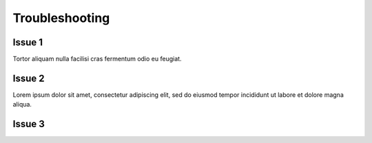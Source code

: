 Troubleshooting
*******************

=================
Issue 1
=================

Tortor aliquam nulla facilisi cras fermentum odio eu feugiat. 

=================
Issue 2
=================

Lorem ipsum dolor sit amet, consectetur adipiscing elit, sed do eiusmod tempor incididunt ut labore et dolore magna aliqua.

=================
Issue 3
=================